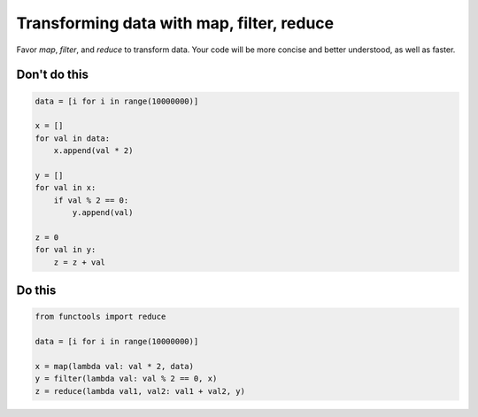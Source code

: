 Transforming data with map, filter, reduce
------------------------------------------

Favor `map`, `filter`, and `reduce` to transform data. Your code will be more concise and better understood, as well as faster.

Don't do this
^^^^^^^^^^^^^

.. code:: python

    data = [i for i in range(10000000)]

    x = []
    for val in data:
        x.append(val * 2)
        
    y = []
    for val in x:
        if val % 2 == 0:
            y.append(val)
            
    z = 0
    for val in y:
        z = z + val

Do this
^^^^^^^

.. code:: python

    from functools import reduce

    data = [i for i in range(10000000)]

    x = map(lambda val: val * 2, data)
    y = filter(lambda val: val % 2 == 0, x)
    z = reduce(lambda val1, val2: val1 + val2, y)